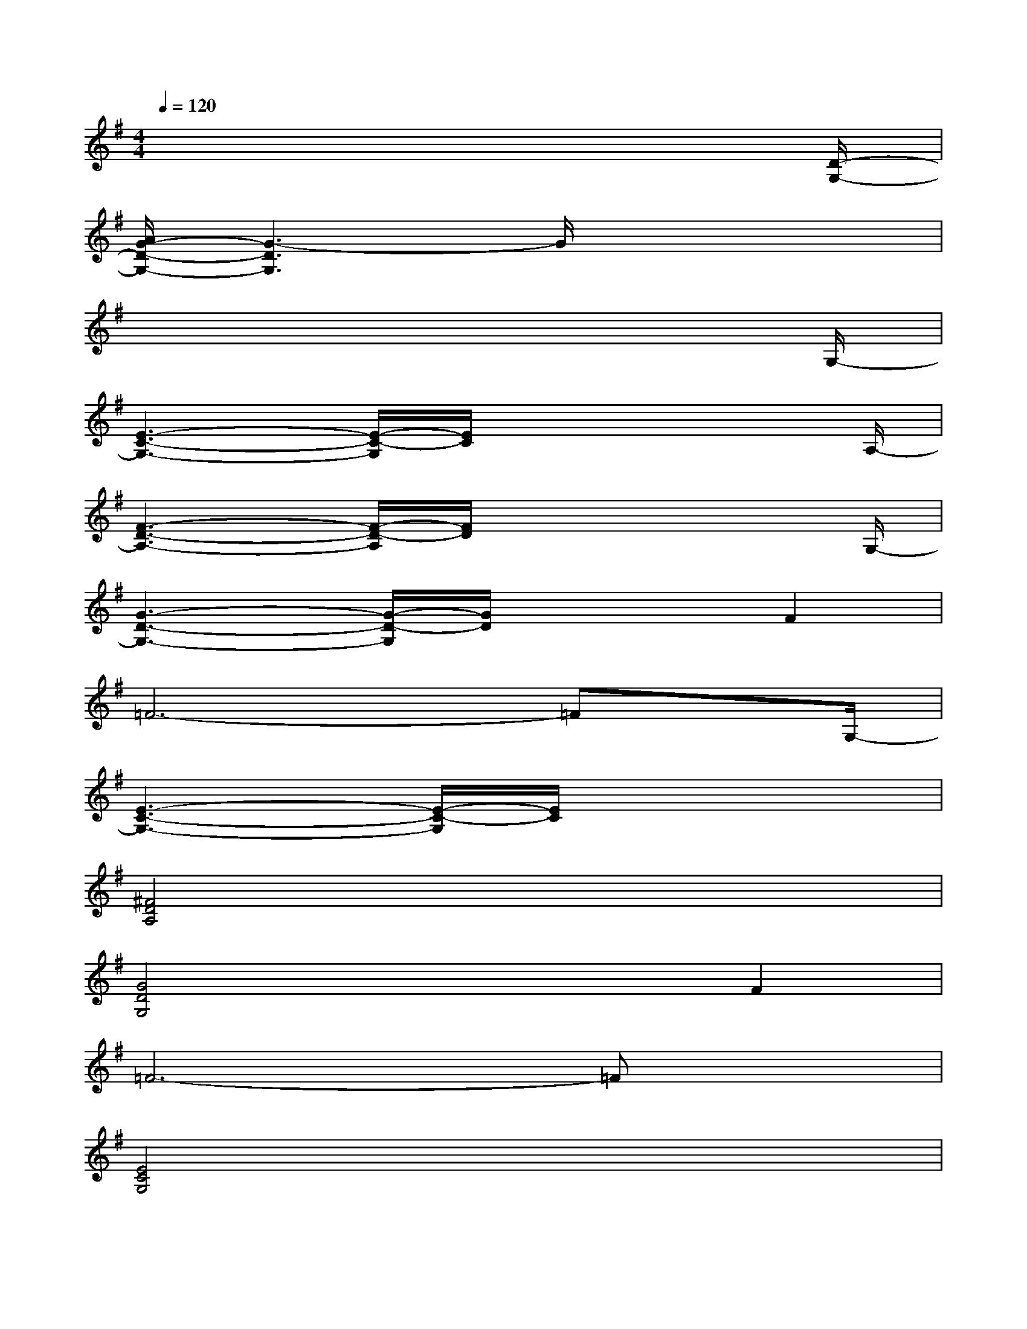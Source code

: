 X:1
T:
M:4/4
L:1/8
Q:1/4=120
K:G%1sharps
V:1
x6x3/2[D/2-G,/2-]|
[A/2G/2-D/2-G,/2-][G3-D3G,3]G/2x4|
x6x3/2G,/2-|
[E3-C3-G,3-][E/2-C/2-G,/2][E/2C/2]x3x/2A,/2-|
[F3-D3-A,3-][F/2-D/2-A,/2][F/2D/2]x3x/2G,/2-|
[G3-D3-G,3-][G/2-D/2-G,/2][G/2D/2]x2F2|
=F6-=Fx/2G,/2-|
[E3-C3-G,3-][E/2-C/2-G,/2][E/2C/2]x4|
[^F4D4A,4]x4|
[G4D4G,4]x2F2|
=F6-=Fx|
[E4C4G,4]x4|
[^F4D4A,4]x4|
[G4D4B,4]x4|
[G4E4B,4]x4|
[E4C4G,4]x4